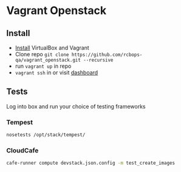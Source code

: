 * Vagrant Openstack

** Install
   - [[http://docs.vagrantup.com/v2/installation/index.html][Install]] VirtualBox and Vagrant
   - Clone repo
     ~git clone https://github.com/rcbops-qa/vagrant_openstack.git --recursive~
   - run ~vagrant up~ in repo
   - ~vagrant ssh~ in or visit [[http://198.101.10.10][dashboard]]

** Tests
   
   Log into box and run your choice of testing frameworks

*** Tempest
    
    #+BEGIN_SRC sh
      nosetests /opt/stack/tempest/
    #+END_SRC

*** CloudCafe
    #+BEGIN_SRC sh
      cafe-runner compute devstack.json.config -m test_create_images
    #+END_SRC
